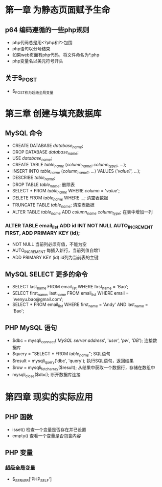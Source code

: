 * 第一章 为静态页面赋予生命
** p64 编码遵循的一些php规则
- php代码总是用<?php和?>包围
- php语句以分号结束
- 如果web页面有php代码，将文件命名为*.php
- php变量名以美元符号开头
** 关于$_POST
- $_POST称为超级全局变量
* 第三章 创建与填充数据库
** MySQL 命令
- CREATE DATABASE /database_name/;
- DROP DATABASE /database_name/;
- USE /database_name/;
- CREATE TABLE /table_name/ (/column_name1/ /column_type1/, ...);
- INSERT INTO /table_name/ (/column_name1/, ...) VALUES ('/value1/', ...);
- DESCRIBE /table_name/;
- DROP TABLE /table_name/; 删除表
- SELECT * FROM /table_name/ WHERE /column/ = '/value/';
- DELETE FROM /table_name/ WHERE ...; 清空表数据
- TRUNCATE TABLE /table_name/; 清空表数据
- ALTER TABLE /table_name/ ADD /column_name/ /column_type/; 在表中增加一列
*** ALTER TABLE email_list ADD id INT NOT NULL AUTO_INCREMENT FIRST, ADD PRIMARY KEY (id);
- NOT NULL 当前列必须有值，不能为空
- AUTO_INCREMENT 每插入新行，当前列值自增1
- ADD PRIMARY KEY (id) id列为当前表的主键
** MySQL SELECT 更多的命令
- SELECT last_name FROM email_list WHERE first_name = 'Bao';
- SELECT first_name, last_name FROM email_list WHERE email = 'wenyu.bao@gmail.com';
- SELECT * FROM email_list WHERE first_name = 'Andy' AND last_name = 'Bao';
** PHP MySQL 语句
- $dbc = mysqli_connect('/MySQL server address/', '/user/', '/pw/', '/DB/'); 连接数据库
- $query = "SELECT * FROM /table_name/"; SQL语句
- $result = mysqli_query('dbc', 'query'); 执行SQL语句，返回结果
- $row = mysqli_fetch_array($result); 从结果中获取一个数据行，存储在数组中
- mysqli_close($dbc); 断开数据库连接
* 第四章 现实的实际应用
** PHP 函数
- isset() 检查一个变量是否存在并已设置
- empty() 查看一个变量是否包含内容
** PHP 变量
*** 超级全局变量
- $_SERVER['PHP_SELF']
